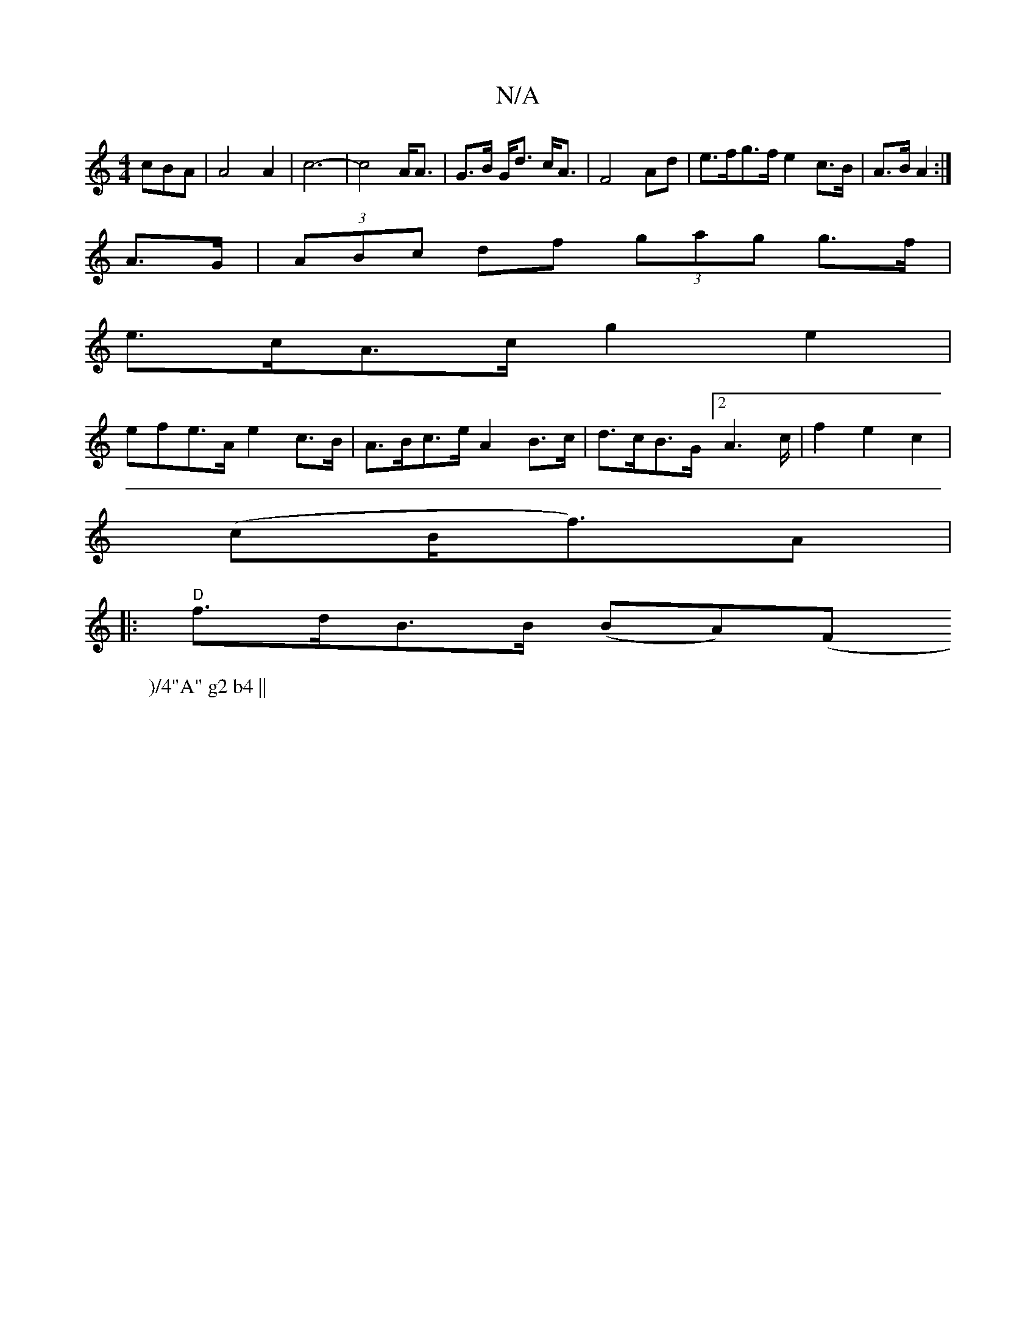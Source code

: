 X:1
T:N/A
M:4/4
R:N/A
K:Cmajor
cBA|A4 A2 | c6-|c4 A<A|G>B G<d c<A|F4 Ad|e>fg>f e2 c>B|A>B A2 :|
A>G | (3ABc df (3gag g>f|
e>cA>c g2e2|
efe>A e2c>B|A>Bc>e A2 B>c|d>cB>G [2A2>c|f2e2c2|
(cB<fr)A|
W:)/4"A" g2 b4 || 
|: "D"f>dB>B (BA)(F